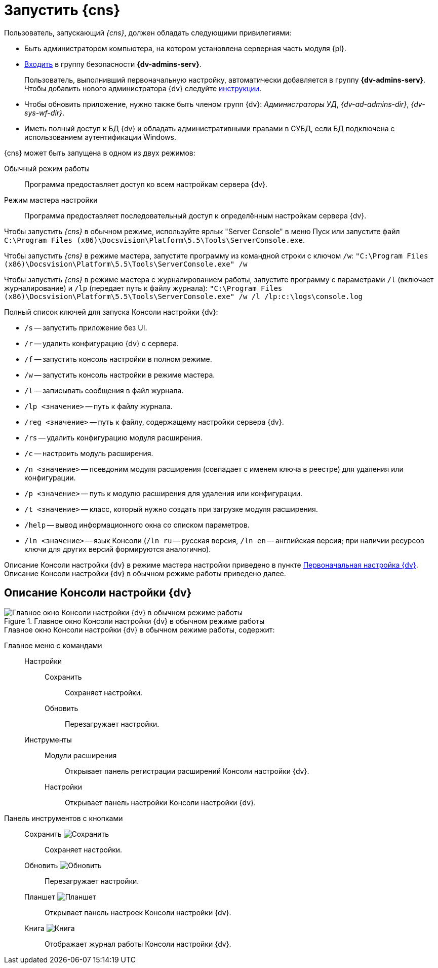 = Запустить {cns}

.Пользователь, запускающий _{cns}_, должен обладать следующими привилегиями:
* Быть администратором компьютера, на котором установлена серверная часть модуля {pl}.
* xref:security-groups.adoc[Входить] в группу безопасности *{dv-admins-serv}*.
+
Пользователь, выполнивший первоначальную настройку, автоматически добавляется в группу *{dv-admins-serv}*. Чтобы добавить нового администратора {dv} следуйте xref:manage-users.adoc#addAdmin[инструкции].
+
* Чтобы обновить приложение, нужно также быть членом групп {dv}: _Администраторы УД_, _{dv-ad-admins-dir}_, _{dv-sys-wf-dir}_.
* Иметь полный доступ к БД {dv} и обладать административными правами в СУБД, если БД подключена с использованием аутентификации Windows.

.{cns} может быть запущена в одном из двух режимов:
Обычный режим работы::
Программа предоставляет доступ ко всем настройкам сервера {dv}.
Режим мастера настройки::
Программа предоставляет последовательный доступ к определённым настройкам сервера {dv}.

Чтобы запустить _{cns}_ в обычном режиме, используйте ярлык "Server Console" в меню Пуск или запустите файл `C:\Program Files (x86)\Docsvision\Platform\5.5\Tools\ServerConsole.exe`.

Чтобы запустить _{cns}_ в режиме мастера, запустите программу из командной строки с ключом `/w`: `"C:\Program Files (x86)\Docsvision\Platform\5.5\Tools\ServerConsole.exe" /w`

Чтобы запустить _{cns}_ в режиме мастера с журналированием работы, запустите программу с параметрами `/l` (включает журналирование) и `/lp` (передает путь к файлу журнала): `"C:\Program Files (x86)\Docsvision\Platform\5.5\Tools\ServerConsole.exe" /w /l /lp:c:\logs\console.log`

.Полный список ключей для запуска Консоли настройки {dv}:
****
* `/s` -- запустить приложение без UI.
* `/r` -- удалить конфигурацию {dv} с сервера.
* `/f` -- запустить консоль настройки в полном режиме.
* `/w` -- запустить консоль настройки в режиме мастера.
* `/l` -- записывать сообщения в файл журнала.
* `/lp <значение>` -- путь к файлу журнала.
* `/reg <значение>` -- путь к файлу, содержащему настройки сервера {dv}.
* `/rs` -- удалить конфигурацию модуля расширения.
* `/c` -- настроить модуль расширения.
* `/n <значение>` -- псевдоним модуля расширения (совпадает с именем ключа в реестре) для удаления или конфигурации.
* `/p <значение>` -- путь к модулю расширения для удаления или конфигурации.
* `/t <значение>` -- класс, который нужно создать при загрузке модуля расширения.
* `/help` -- вывод информационного окна со списком параметров.
* `/ln <значение>` -- язык Консоли (`/ln ru` -- русская версия, `/ln en` -- английская версия; при наличии ресурсов ключи для других версий формируются аналогично).

Описание Консоли настройки {dv} в режиме мастера настройки приведено в пункте xref:config-master.adoc[Первоначальная настройка {dv}]. Описание Консоли настройки {dv} в обычном режиме работы приведено далее.
****

== Описание Консоли настройки {dv}

.Главное окно Консоли настройки {dv} в обычном режиме работы
image::ServerConsole.png[Главное окно Консоли настройки {dv} в обычном режиме работы]

.Главное окно Консоли настройки {dv} в обычном режиме работы, содержит:
Главное меню с командами::
Настройки:::
Сохранить:::: Сохраняет настройки.
Обновить:::: Перезагружает настройки.
Инструменты:::
Модули расширения:::: Открывает панель регистрации расширений Консоли настройки {dv}.
Настройки:::: Открывает панель настройки Консоли настройки {dv}.
Панель инструментов с кнопками::
Сохранить image:buttons/saveGray.png[Сохранить]::: Сохраняет настройки.
Обновить image:buttons/refreshGray.png[Обновить]::: Перезагружает настройки.
Планшет image:buttons/openConfig.png[Планшет]::: Открывает панель настроек Консоли настройки {dv}.
Книга image:buttons/showLog.png[Книга]::: Отображает журнал работы Консоли настройки {dv}.
